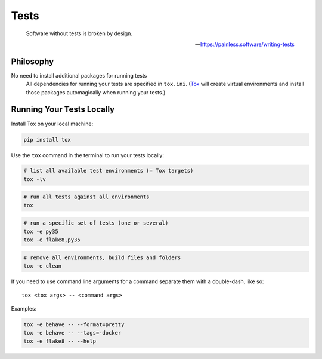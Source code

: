 Tests
=====

    Software without tests is broken by design.

    -- https://painless.software/writing-tests

Philosophy
----------

No need to install additional packages for running tests
    All dependencies for running your tests are specified in ``tox.ini``.
    (Tox_ will create virtual environments and install those packages
    automagically when running your tests.)

.. _Tox: https://tox.readthedocs.io/en/latest/

Running Your Tests Locally
--------------------------

Install Tox on your local machine:

.. code-block:: bash

    pip install tox

Use the ``tox`` command in the terminal to run your tests locally:

.. code-block:: bash

    # list all available test environments (= Tox targets)
    tox -lv

.. code-block:: bash

    # run all tests against all environments
    tox

.. code-block:: bash

    # run a specific set of tests (one or several)
    tox -e py35
    tox -e flake8,py35

.. code-block:: bash

    # remove all environments, build files and folders
    tox -e clean

If you need to use command line arguments for a command separate them with a
double-dash, like so::

     tox <tox args> -- <command args>

Examples:

.. code-block:: bash

    tox -e behave -- --format=pretty
    tox -e behave -- --tags=-docker
    tox -e flake8 -- --help
